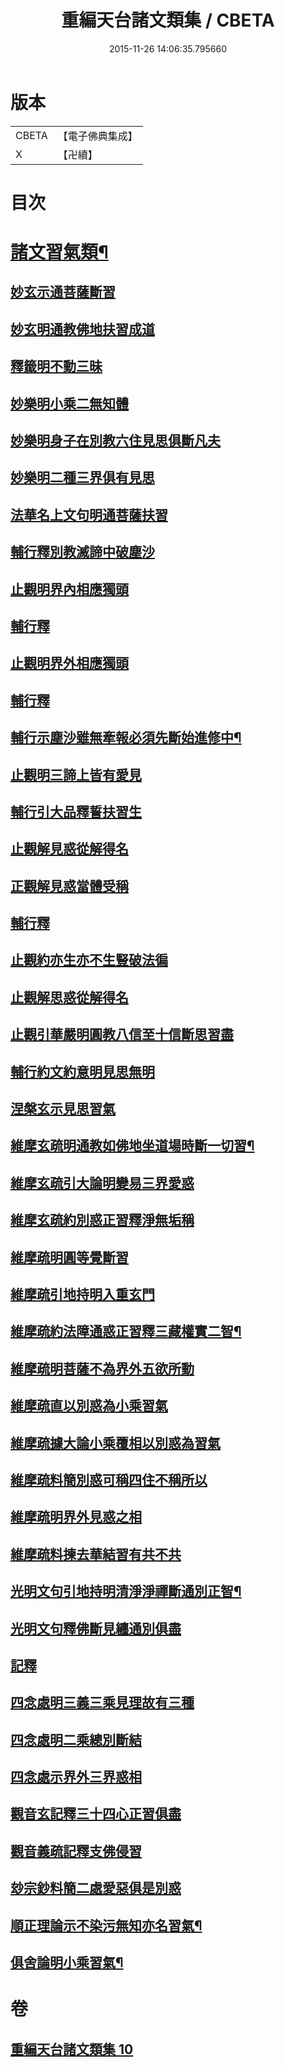 #+TITLE: 重編天台諸文類集 / CBETA
#+DATE: 2015-11-26 14:06:35.795660
* 版本
 |     CBETA|【電子佛典集成】|
 |         X|【卍續】    |

* 目次
* [[file:KR6d0228_010.txt::010-0049a4][諸文習氣類¶]]
** [[file:KR6d0228_010.txt::010-0049a4][妙玄示通菩薩斷習]]
** [[file:KR6d0228_010.txt::010-0049a8][妙玄明通教佛地扶習成道]]
** [[file:KR6d0228_010.txt::010-0049a11][釋籤明不動三昧]]
** [[file:KR6d0228_010.txt::010-0049a17][妙樂明小乘二無知體]]
** [[file:KR6d0228_010.txt::0049b2][妙樂明身子在別教六住見思俱斷凡夫]]
** [[file:KR6d0228_010.txt::0049b11][妙樂明二種三界俱有見思]]
** [[file:KR6d0228_010.txt::0049b17][法華名上文句明通菩薩扶習]]
** [[file:KR6d0228_010.txt::0049b19][輔行釋別教滅諦中破塵沙]]
** [[file:KR6d0228_010.txt::0049b23][止觀明界內相應獨頭]]
** [[file:KR6d0228_010.txt::0049c2][輔行釋]]
** [[file:KR6d0228_010.txt::0049c5][止觀明界外相應獨頭]]
** [[file:KR6d0228_010.txt::0049c9][輔行釋]]
** [[file:KR6d0228_010.txt::0049c17][輔行示塵沙雖無牽報必須先斷始進修中¶]]
** [[file:KR6d0228_010.txt::0049c22][止觀明三諦上皆有愛見]]
** [[file:KR6d0228_010.txt::0050a1][輔行引大品釋誓扶習生]]
** [[file:KR6d0228_010.txt::0050a4][止觀解見惑從解得名]]
** [[file:KR6d0228_010.txt::0050a7][正觀解見惑當體受稱]]
** [[file:KR6d0228_010.txt::0050a10][輔行釋]]
** [[file:KR6d0228_010.txt::0050a17][止觀約亦生亦不生豎破法徧]]
** [[file:KR6d0228_010.txt::0050a21][止觀解思惑從解得名]]
** [[file:KR6d0228_010.txt::0050a24][止觀引華嚴明圓教八信至十信斷思習盡]]
** [[file:KR6d0228_010.txt::0050b4][輔行約文約意明見思無明]]
** [[file:KR6d0228_010.txt::0050b8][涅槃玄示見思習氣]]
** [[file:KR6d0228_010.txt::0050b13][維摩玄疏明通教如佛地坐道場時斷一切習¶]]
** [[file:KR6d0228_010.txt::0050b16][維摩玄疏引大論明變易三界愛惑]]
** [[file:KR6d0228_010.txt::0050b20][維摩玄疏約別惑正習釋淨無垢稱]]
** [[file:KR6d0228_010.txt::0050b24][維摩疏明圓等覺斷習]]
** [[file:KR6d0228_010.txt::0050c12][維摩疏引地持明入重玄門]]
** [[file:KR6d0228_010.txt::0050c18][維摩疏約法障通惑正習釋三藏權實二智¶]]
** [[file:KR6d0228_010.txt::0050c21][維摩疏明菩薩不為界外五欲所動]]
** [[file:KR6d0228_010.txt::0051a1][維摩疏直以別惑為小乘習氣]]
** [[file:KR6d0228_010.txt::0051a8][維摩疏據大論小乘覆相以別惑為習氣]]
** [[file:KR6d0228_010.txt::0051a12][維摩疏料簡別惑可稱四住不稱所以]]
** [[file:KR6d0228_010.txt::0051a19][維摩疏明界外見惑之相]]
** [[file:KR6d0228_010.txt::0051b1][維摩疏料揀去華結習有共不共]]
** [[file:KR6d0228_010.txt::0051b8][光明文句引地持明清淨淨禪斷通別正智¶]]
** [[file:KR6d0228_010.txt::0051b15][光明文句釋佛斷見纏通別俱盡]]
** [[file:KR6d0228_010.txt::0051b19][記釋]]
** [[file:KR6d0228_010.txt::0051c2][四念處明三義三乘見理故有三種]]
** [[file:KR6d0228_010.txt::0051c5][四念處明二乘總別斷結]]
** [[file:KR6d0228_010.txt::0051c8][四念處示界外三界惑相]]
** [[file:KR6d0228_010.txt::0051c14][觀音玄記釋三十四心正習俱盡]]
** [[file:KR6d0228_010.txt::0051c21][觀音義疏記釋支佛侵習]]
** [[file:KR6d0228_010.txt::0052a1][玅宗鈔料簡二處愛惡俱是別惑]]
** [[file:KR6d0228_010.txt::0052a10][順正理論示不染污無知亦名習氣¶]]
** [[file:KR6d0228_010.txt::0052a14][俱舍論明小乘習氣¶]]
* 卷
** [[file:KR6d0228_010.txt][重編天台諸文類集 10]]
